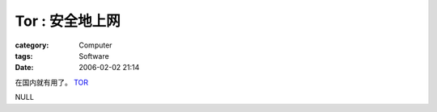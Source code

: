 ######################
Tor : 安全地上网
######################
:category: Computer
:tags: Software
:date: 2006-02-02 21:14



在国内就有用了。 `TOR <http://tor.eff.org/>`_ 

NULL